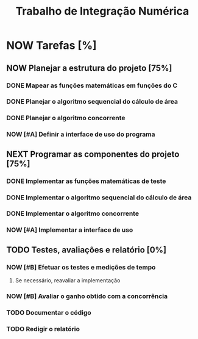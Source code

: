 #+TITLE: Trabalho de Integração Numérica
#+TODO: TODO(t) NEXT(n) NOW(w) | DONE(d)
* NOW Tarefas [%]
  DEADLINE: <2019-10-25 sex>
** NOW Planejar a estrutura do projeto [75%]
*** DONE Mapear as funções matemáticas em funções do C
*** DONE Planejar o algoritmo sequencial do cálculo de área
*** DONE Planejar o algoritmo concorrente
    CLOSED: [2019-10-23 qua 16:30] SCHEDULED: <2019-10-22 ter>
*** NOW [#A] Definir a interface de uso do programa
    SCHEDULED: <2019-10-22 ter>
** NEXT Programar as componentes do projeto [75%]
*** DONE Implementar as funções matemáticas de teste
*** DONE Implementar o algoritmo sequencial do cálculo de área
*** DONE Implementar o algoritmo concorrente
    CLOSED: [2019-10-23 qua 22:51] SCHEDULED: <2019-10-22 ter>
*** NOW [#A] Implementar a interface de uso
    SCHEDULED: <2019-10-22 ter>
** TODO Testes, avaliações e relatório [0%]
*** NOW [#B] Efetuar os testes e medições de tempo
    SCHEDULED: <2019-10-23 qua>
**** Se necessário, reavaliar a implementação
*** NOW [#B] Avaliar o ganho obtido com a concorrência
    SCHEDULED: <2019-10-23 qua>
*** TODO Documentar o código
    SCHEDULED: <2019-10-23 qua>
*** TODO Redigir o relatório
    SCHEDULED: <2019-10-23 qua>
